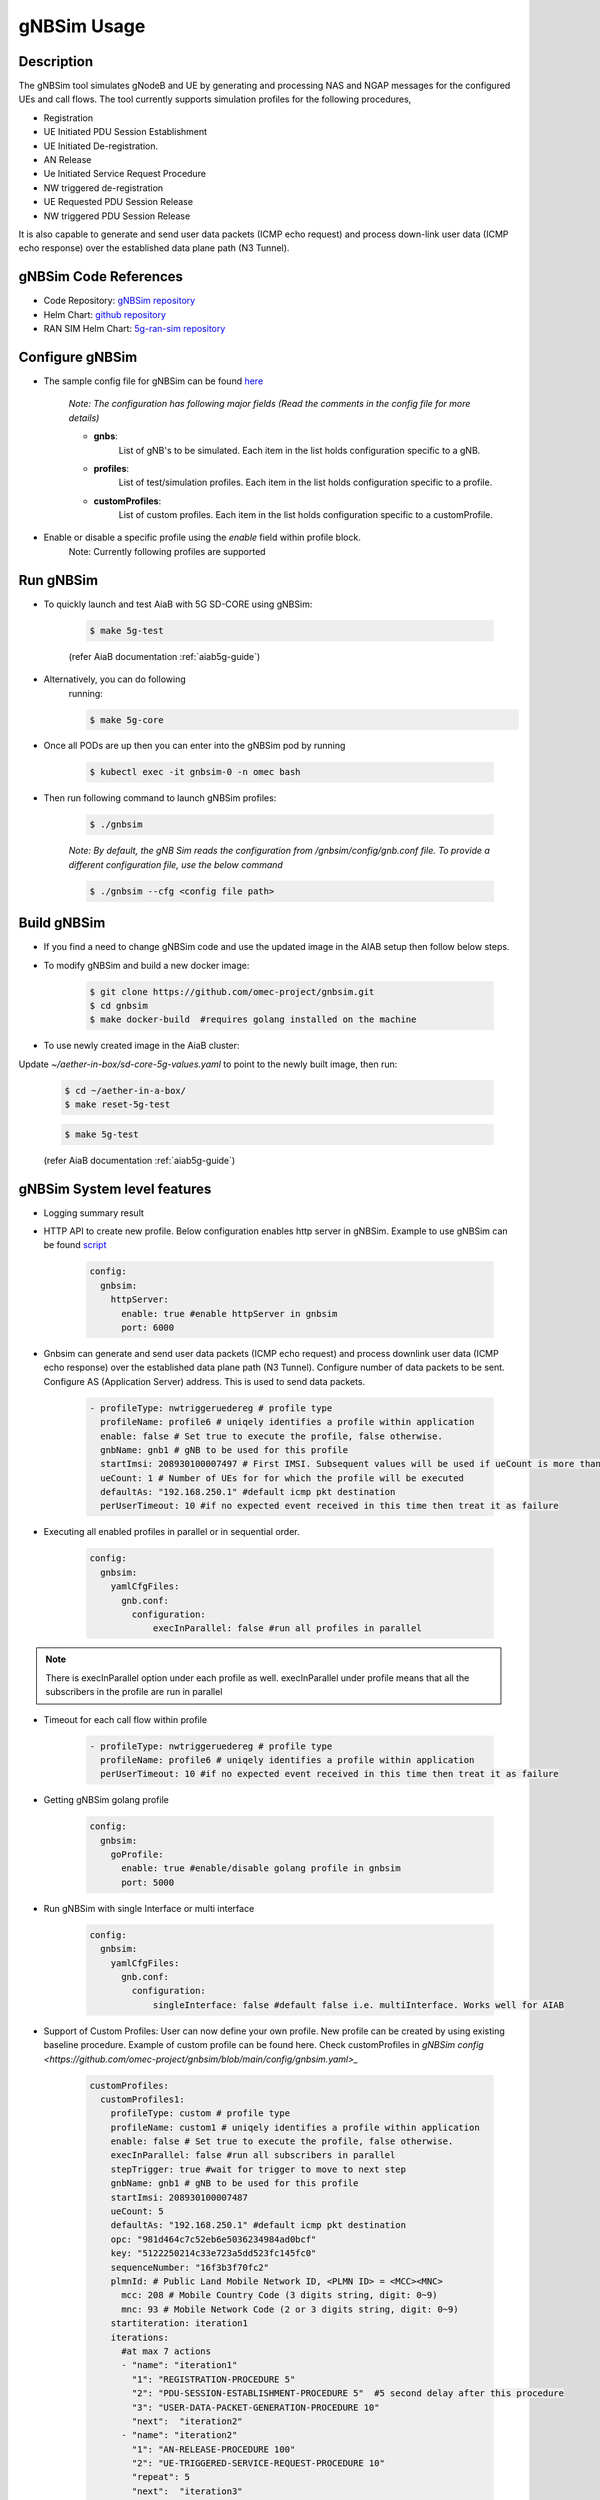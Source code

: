 ..
   SPDX-FileCopyrightText: © 2020 Open Networking Foundation <support@opennetworking.org>
   SPDX-License-Identifier: Apache-2.0
.. _gNB-Simulator:

gNBSim Usage
=============

Description
-----------
The gNBSim tool simulates gNodeB and UE by generating and processing NAS and
NGAP messages for the configured UEs and call flows. The tool currently supports
simulation profiles for the following procedures,

* Registration
* UE Initiated PDU Session Establishment
* UE Initiated De-registration.
* AN Release
* Ue Initiated Service Request Procedure
* NW triggered de-registration
* UE Requested PDU Session Release
* NW triggered PDU Session Release

It is also capable to generate and send user data packets (ICMP echo request)
and process down-link user data (ICMP echo response) over the established data
plane path (N3 Tunnel).

gNBSim Code References
----------------------

* Code Repository: `gNBSim repository <https://github.com/omec-project/gnbsim>`_
* Helm Chart: `github repository <https://github.com/omec-project/sdcore-helm-charts/tree/main/5g-ran-sim>`_
* RAN SIM Helm Chart: `5g-ran-sim repository <https://charts.aetherproject.org>`_


Configure gNBSim
-----------------
* The sample config file for gNBSim can be found `here <https://github.com/omec-project/gnbsim/blob/main/config/gnbsim.yaml>`_

    *Note: The configuration has following major fields (Read the comments in
    the config file for more details)*

    * **gnbs**:
        List of gNB's to be simulated. Each item in the list holds configuration
        specific to a gNB.
    * **profiles**:
        List of test/simulation profiles. Each item in the list holds
        configuration specific to a profile.
    * **customProfiles**:
        List of custom profiles. Each item in the list holds
        configuration specific to a customProfile.

* Enable or disable a specific profile using the `enable` field within profile block.
    Note: Currently following profiles are supported


Run gNBSim
-----------

* To quickly launch and test AiaB with 5G SD-CORE using gNBSim:

    .. code-block:: bash

        $ make 5g-test

    (refer AiaB documentation :ref:`aiab5g-guide`)

* Alternatively, you can do following
    running:

    .. code-block:: bash

        $ make 5g-core

* Once all PODs are up then you can enter into the gNBSim pod by running

    .. code-block:: bash

        $ kubectl exec -it gnbsim-0 -n omec bash

* Then run following command to launch gNBSim profiles:

    .. code-block:: bash

        $ ./gnbsim

    *Note: By default, the gNB Sim reads the configuration from
    /gnbsim/config/gnb.conf file. To provide a different configuration file, use
    the below command*

    .. code-block:: bash

        $ ./gnbsim --cfg <config file path>

Build gNBSim
------------

* If you find a need to change gNBSim code and use the updated image in the AIAB setup then
  follow below steps.

* To modify gNBSim and build a new docker image:

    .. code-block:: bash

        $ git clone https://github.com/omec-project/gnbsim.git
        $ cd gnbsim
        $ make docker-build  #requires golang installed on the machine

* To use newly created image in the AiaB cluster:

Update *~/aether-in-box/sd-core-5g-values.yaml* to point to the newly built image, then run:

    .. code-block:: bash

        $ cd ~/aether-in-a-box/
        $ make reset-5g-test


    .. code-block:: bash

        $ make 5g-test

    (refer AiaB documentation :ref:`aiab5g-guide`)


gNBSim System level features
----------------------------

* Logging summary result

* HTTP API to create new profile. Below configuration enables http server in gNBSim.
  Example to use gNBSim can be found `script <https://github.com/omec-project/gnbsim/blob/main/scripts/create-new-profile.sh>`_

    .. code-block:: bash

      config:
        gnbsim:
          httpServer:
            enable: true #enable httpServer in gnbsim
            port: 6000

* Gnbsim can generate and send user data packets (ICMP echo request)
  and process downlink user data (ICMP echo response) over the established data
  plane path (N3 Tunnel). Configure number of data packets to be sent. Configure
  AS (Application Server) address. This is used to send data packets.

    .. code-block:: bash

      - profileType: nwtriggeruedereg # profile type
        profileName: profile6 # uniqely identifies a profile within application
        enable: false # Set true to execute the profile, false otherwise.
        gnbName: gnb1 # gNB to be used for this profile
        startImsi: 208930100007497 # First IMSI. Subsequent values will be used if ueCount is more than 1
        ueCount: 1 # Number of UEs for for which the profile will be executed
        defaultAs: "192.168.250.1" #default icmp pkt destination
        perUserTimeout: 10 #if no expected event received in this time then treat it as failure


* Executing all enabled profiles in parallel or in sequential order.

    .. code-block:: bash

       config:
         gnbsim:
           yamlCfgFiles:
             gnb.conf:
               configuration:
                   execInParallel: false #run all profiles in parallel

.. note::
  There is execInParallel option under each profile as well. execInParallel under profile means that all the
  subscribers in the profile are run in parallel

* Timeout for each call flow within profile

    .. code-block:: bash

       - profileType: nwtriggeruedereg # profile type
         profileName: profile6 # uniqely identifies a profile within application
         perUserTimeout: 10 #if no expected event received in this time then treat it as failure

* Getting gNBSim golang profile

    .. code-block:: bash

       config:
         gnbsim:
           goProfile:
             enable: true #enable/disable golang profile in gnbsim
             port: 5000

* Run gNBSim with single Interface or multi interface

    .. code-block:: bash

       config:
         gnbsim:
           yamlCfgFiles:
             gnb.conf:
               configuration:
                   singleInterface: false #default false i.e. multiInterface. Works well for AIAB

* Support of Custom Profiles: User can now define your own profile. New profile can be
  created by using existing baseline procedure. Example of custom profile can be found here.
  Check customProfiles in `gNBSim config <https://github.com/omec-project/gnbsim/blob/main/config/gnbsim.yaml>_`

    .. code-block:: bash

       customProfiles:
         customProfiles1:
           profileType: custom # profile type
           profileName: custom1 # uniqely identifies a profile within application
           enable: false # Set true to execute the profile, false otherwise.
           execInParallel: false #run all subscribers in parallel
           stepTrigger: true #wait for trigger to move to next step
           gnbName: gnb1 # gNB to be used for this profile
           startImsi: 208930100007487
           ueCount: 5
           defaultAs: "192.168.250.1" #default icmp pkt destination
           opc: "981d464c7c52eb6e5036234984ad0bcf"
           key: "5122250214c33e723a5dd523fc145fc0"
           sequenceNumber: "16f3b3f70fc2"
           plmnId: # Public Land Mobile Network ID, <PLMN ID> = <MCC><MNC>
             mcc: 208 # Mobile Country Code (3 digits string, digit: 0~9)
             mnc: 93 # Mobile Network Code (2 or 3 digits string, digit: 0~9)
           startiteration: iteration1
           iterations:
             #at max 7 actions
             - "name": "iteration1"
               "1": "REGISTRATION-PROCEDURE 5"
               "2": "PDU-SESSION-ESTABLISHMENT-PROCEDURE 5"  #5 second delay after this procedure
               "3": "USER-DATA-PACKET-GENERATION-PROCEDURE 10"
               "next":  "iteration2"
             - "name": "iteration2"
               "1": "AN-RELEASE-PROCEDURE 100"
               "2": "UE-TRIGGERED-SERVICE-REQUEST-PROCEDURE 10"
               "repeat": 5
               "next":  "iteration3"
             - "name": "iteration3"
               "1": "UE-INITIATED-DEREGISTRATION-PROCEDURE 10"
               #"repeat": 0 #default value 0 . i.e execute once
               #"next":  "quit" #default value quit. i.e. no further iteration to run

* Support of Multiple gNBs: Two gnbs are configured by default. So User can create profiles by using these gnbs.
  Configuration of two gNBs can be found here

     .. code-block:: bash

        gnb:
          ips:
          - '"192.168.251.5/24"' #gnb1 IP
          - '"192.168.251.6/32"' #gnb2 IP
        configuration:
          runConfigProfilesAtStart: true
          singleInterface: #this will be added through configmap script
          execInParallel: false #run all profiles in parallel
          gnbs: # pool of gNodeBs
            gnb1:
              n2IpAddr: # gNB N2 interface IP address used to connect to AMF
              n2Port: 9487 # gNB N2 Port used to connect to AMF
              n3IpAddr: 192.168.251.5 # gNB N3 interface IP address used to connect to UPF
              n3Port: 2152 # gNB N3 Port used to connect to UPF
              name: gnb1 # gNB name that uniquely identify a gNB within application
              globalRanId:
                plmnId:
                  mcc: 208 # Mobile Country Code (3 digits string, digit: 0~9)
                  mnc: 93 # Mobile Network Code (2 or 3 digits string, digit: 0~9)
                gNbId:
                  bitLength: 24
                  gNBValue: "000102" # gNB identifier (3 bytes hex string, range: 000000~FFFFFF)
              supportedTaList:
              - tac: "000001" # Tracking Area Code (3 bytes hex string, range: 000000~FFFFFF)
                broadcastPlmnList:
                  - plmnId:
                      mcc: 208
                      mnc: 93
                    taiSliceSupportList:
                        - sst: 1 # Slice/Service Type (uinteger, range: 0~255)
                          sd: "010203" # Slice Differentiator (3 bytes hex string, range: 000000~FFFFFF)
              defaultAmf:
                hostName: amf # Host name of AMF
                ipAddr: # AMF IP address
                port: 38412 # AMF port
            gnb2:
              n2IpAddr: # gNB N2 interface IP address used to connect to AMF
              n2Port: 9488 # gNB N2 Port used to connect to AMF
              n3IpAddr: 192.168.251.6 # gNB N3 interface IP address used to connect to UPF
              n3Port: 2152 # gNB N3 Port used to connect to UPF
              name: gnb2 # gNB name that uniquely identify a gNB within application
              globalRanId:
                plmnId:
                  mcc: 208 # Mobile Country Code (3 digits string, digit: 0~9)
                  mnc: 93 # Mobile Network Code (2 or 3 digits string, digit: 0~9)
                gNbId:
                  bitLength: 24
                  gNBValue: "000112" # gNB identifier (3 bytes hex string, range: 000000~FFFFFF)
              supportedTaList:
              - tac: "000001" # Tracking Area Code (3 bytes hex string, range: 000000~FFFFFF)
                broadcastPlmnList:
                  - plmnId:
                      mcc: 208
                      mnc: 93
                    taiSliceSupportList:
                        - sst: 1 # Slice/Service Type (uinteger, range: 0~255)
                          sd: "010203" # Slice Differentiator (3 bytes hex string, range: 000000~FFFFFF)
              defaultAmf:
                hostName: amf # Host name of AMF
                ipAddr: # AMF IP address
                port: 38412 # AMF port

* Delay between Procedures can be added using customProfiles.
